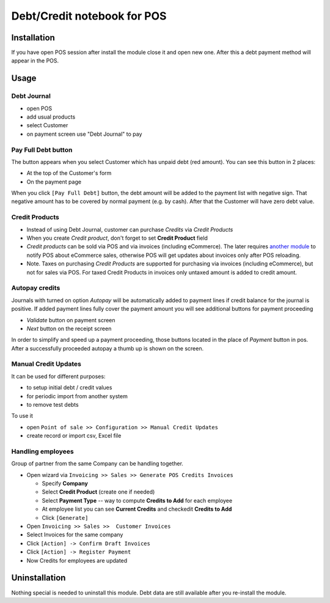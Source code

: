 ==============================
 Debt/Credit notebook for POS
==============================

Installation
============

If you have open POS session after install the module close it and open new one.
After this a debt payment method will appear in the POS.

Usage
=====

Debt Journal
------------

* open POS
* add usual products
* select Customer
* on payment screen use "Debt Journal" to pay

Pay Full Debt button
--------------------

The button appears when you select Customer which has unpaid debt (red amount). You can see this button in 2 places: 

* At the top of the Customer's form
* On the payment page
 
When you click ``[Pay Full Debt]`` button, the debt amount will be added to the payment list with negative sign. That negative amount has to be covered by normal payment (e.g. by cash). After that the Customer will have zero debt value.

Credit Products
---------------

* Instead of using Debt Journal, customer can purchase *Credits* via *Credit Products*
* When you create *Credit product*, don't forget to set **Credit Product** field
* *Credit products* can be sold via POS and via invoices (including eCommerce). The later requires `another module <https://apps.odoo.com/apps/modules/10.0/pos_debt_notebook_sync/>`_ to notify POS about eCommerce sales, otherwise POS will get updates about invoices only after POS reloading.
* Note. Taxes on purchasing *Credit Products* are supported for purchasing via invoices (including eCommerce), but not for sales via POS. For taxed Credit Products in invoices only untaxed amount is added to credit amount.

Autopay credits
---------------

Journals with turned on option *Autopay* will be automatically added to payment lines if credit balance for the journal is positive.
If added payment lines fully cover the payment amount you will see additional buttons for payment proceeding

* *Validate* button on payment screen
* *Next* button on the receipt screen

In order to simplify and speed up a payment proceeding, those buttons located in the place of *Payment* button in pos.
After a successfully proceeded autopay a thumb up is shown on the screen.

Manual Credit Updates
---------------------

It can be used for different purposes:

* to setup initial debt / credit values
* for periodic import from another system
* to remove test debts

To use it

* open ``Point of sale >> Configuration >> Manual Credit Updates``
* create record or import csv, Excel file

Handling employees
------------------

Group of partner from the same Company can be handling together.

* Open wizard via ``Invoicing >> Sales >> Generate POS Credits Invoices``

  * Specify **Company**
  * Select **Credit Product** (create one if needed)
  * Select **Payment Type** -- way to compute **Credits to Add** for each employee
  * At employee list you can see **Current Credits** and check\edit **Credits to Add**
  * Click ``[Generate]``

* Open ``Invoicing >> Sales >>  Customer Invoices``
* Select Invoices for the same company
* Click ``[Action] -> Confirm Draft Invoices``
* Click ``[Action] -> Register Payment``
* Now Credits for employees are updated

Uninstallation
==============

Nothing special is needed to uninstall this module.
Debt data are still available after you re-install the module.

